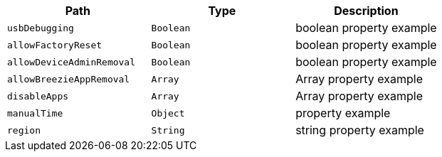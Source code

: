 |===
|Path|Type|Description

|`usbDebugging`
|`Boolean`
|boolean property example

|`allowFactoryReset`
|`Boolean`
|boolean property example

|`allowDeviceAdminRemoval`
|`Boolean`
|boolean property example

|`allowBreezieAppRemoval`
|`Array`
|Array property example

|`disableApps`
|`Array`
|Array property example

|`manualTime`
|`Object`
|property example

|`region`
|`String`
|string property example

|===